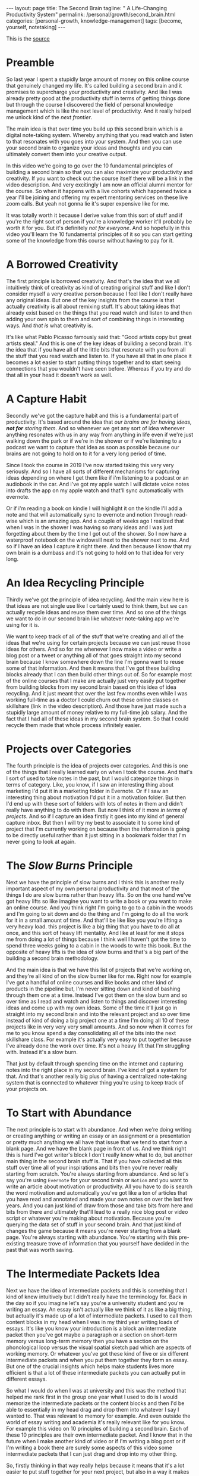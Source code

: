 #+BEGIN_EXPORT html
---
layout: page
title: The Second Brain
tagline: " A Life-Changing Productivity System"
permalink: /personal/growth/second_brain.html
categories: [personal-growth, knowledge-management]
tags: [become, yourself, notetaking]
---
#+END_EXPORT

#+STARTUP: showall
#+OPTIONS: tags:nil num:nil \n:nil @:t ::t |:t ^:{} _:{} *:t
#+TOC: headlines 2
#+PROPERTY:header-args :results output :exports both :eval no-export

This is the [[https://www.youtube.com/watch?v=OP3dA2GcAh8&ab_channel=AliAbdaal][source]]

* Preamble

 So last year I spent a stupidly large amount of money on this online
 course that genuinely changed my life. It's called building a second
 brain and it promises to supercharge your productivity and
 creativity. And like I was already pretty good at the productivity
 stuff in terms of getting things done but through the course I
 discovered the field of personal knowledge management which is like
 the next level of productivity. And it really helped me unlock kind
 of the /next frontier/.

 The main idea is that over time you build up this second brain which
 is a digital note-taking system. Whereby anything that you read watch
 and listen to that resonates with you goes into your system. And then
 you can use your second brain to organize your ideas and thoughts and
 you can ultimately convert them into your creative output.

 In this video we're going to go over the 10 fundamental principles of
 building a second brain so that you can also maximize your
 productivity and creativity. If you want to check out the course
 itself there will be a link in the video description. And very
 excitingly I am now an official alumni mentor for the course. So when
 it happens with a live cohorts which happened twice a year I'll be
 joining and offering my expert mentoring services on these live zoom
 calls. But yeah not gonna lie it's super expensive like for me.

 It was totally worth it because I derive value from this sort of
 stuff and if you're the right sort of person if you're a knowledge
 worker it'll probably be worth it for you. But it's definitely /not
 for everyone/. And so hopefully in this video you'll learn the 10
 fundamental principles of it so you can start getting some of the
 knowledge from this course without having to pay for it.

* A Borrowed Creativity

The first principle is borrowed creativity. And that's the idea that
we all intuitively think of creativity as kind of creating original
stuff and like I don't consider myself a very creative person because
I feel like I don't really have any original ideas. But one of the key
insights from the course is that actually creativity is all about
remixing stuff. It's about taking ideas that already exist based on
the things that you read watch and listen to and then adding your own
spin to them and sort of combining things in interesting ways. And
/that is/ what creativity is.

It's like what Pablo Picasso famously said that: "Good artists copy
but great artists steal." And this is one of the key ideas of building
a second brain. It's the idea that if you have all of the little bits
that resonate with you from all the stuff that you read watch and
listen to. If you have all that in one place it becomes a lot easier
to start putting things together and to start seeing connections that
you wouldn't have seen before. Whereas if you try and do that all in
your head it doesn't work as well.

* A Capture Habit

Secondly we've got the capture habit and this is a fundamental part of
productivity. It's based around the idea that /our brains are for
having ideas, *not for* storing them/. And so whenever we get any sort
of idea whenever anything resonates with us in any way from anything
in life even if we're just walking down the park or if we're in the
shower or if we're listening to a podcast we want to capture that idea
as soon as possible because our brains are not going to hold on to it
for a very long period of time.

Since I took the course in 2019 I've now started taking this very very
seriously. And so I have all sorts of different mechanisms for
capturing ideas depending on where I get them like if i'm listening to
a podcast or an audiobook in the car. And i've got my apple watch I
will dictate voice notes into drafts the app on my apple watch and
that'll sync automatically with evernote.

Or if i'm reading a book on kindle I will highlight it on the kindle
I'll add a note and that will automatically sync to evernote and
notion through read-wise which is an amazing app. And a couple of
weeks ago I realized that when I was in the shower I was having so
many ideas and I was just forgetting about them by the time I got out
of the shower. So I now have a waterproof notebook on the windowsill
next to the shower next to me. And so if I have an idea I capture it
right there. And then because I know that my own brain is a dumbass and
it's not going to hold on to that idea for very long.

* An Idea Recycling Principle

Thirdly we've got the principle of idea recycling. And the main view
here is that ideas are not single use like I certainly used to think
them, but we can actually recycle ideas and reuse them over time. And
so one of the things we want to do in our second brain like whatever
note-taking app we're using for it is.

We want to keep track of all of the stuff that we're creating and all
of the ideas that we're using for certain projects because we can just
reuse those ideas for others. And so for me whenever I now make a
video or write a blog post or a tweet or anything all of that goes
straight into my second brain because I know somewhere down the line
I'm gonna want to reuse some of that information. And then it means
that I've got these building blocks already that I can then build
other things out of. So for example most of the online courses that I
make are actually just very easily put together from building blocks
from my second brain based on this idea of idea recycling. And it just
meant that over the last few months even while I was working full-time
as a doctor I could churn out these online classes on skillshare (link
in the video description). And those have just made such a stupidly
large amount of money relative to my full-time job salary. And the
fact that I had all of these ideas in my second brain system. So that
I could recycle them made that whole process infinitely easier.

* Projects over Categories

The fourth principle is the idea of projects over categories. And this
is one of the things that I really learned early on when I took
the course. And that's I sort of used to take notes in the past, but I
would categorize things in terms of category. Like, you know, if I saw an
interesting thing about marketing I'd put it in a marketing folder in
Evernote. Or if I saw an interesting thing about motivation I'd put it
in a motivation folder. But then I'd end up with these sort of folders
with lots of notes in them and didn't really have anything to do with
them. But now I think of it more /in terms of projects/. And so if I
capture an idea firstly it goes into my kind of general capture inbox.
But then I will try my best to associate it to some kind of project
that I'm currently working on because then the information is going to
be directly useful rather than it just sitting in a bookmark folder
that I'm never going to look at again.

* The /Slow Burns/ Principle

Next we have the principle of slow burns and I think this is another
really important aspect of my own personal productivity and that most
of the things I do are slow burns rather than heavy lifts. So on the
one hand we've got heavy lifts so like imagine you want to write a
book or you want to make an online course. And you think right I'm
going to go to a cabin in the woods and I'm going to sit down and do
the thing and I'm going to do all the work for it in a small amount of
time. And that'll be like like you you're lifting a very heavy load.
this project is like a big thing that you have to do all at once, and
this sort of heavy lift mentality. And like at least for me it stops
me from doing a lot of things because I think well I haven't got the
time to spend three weeks going to a cabin in the woods to write this
book. But the opposite of heavy lifts is the idea of slow burns and
that's a big part of the building a second brain methodology.

And the main idea is that we have this list of projects that we're
working on, and they're all kind of on the slow burner like for me.
Right now for example I've got a handful of online courses and like
books and other kind of products in the pipeline but, I'm never
sitting down and kind of bashing through them one at a time. Instead
I've got them on the slow burn and so over time as I read and watch
and listen to things and discover interesting ideas and come up with
my own ideas. Some of the time it'll just go in straight into my
second brain and into the relevant project and so over time instead of
kind of doing a big project one at a time I'm doing all 10 of these
projects like in very very very small amounts. And so now when it
comes for me to you know spend a day consolidating all of the bits
into the next skillshare class. For example it's actually very easy to
put together because I've already done the work over time. It's not a
heavy lift that I'm struggling with. Instead it's a slow burn.

That just by default through spending time on the internet and
capturing notes into the right place in my second brain. I've kind of
got a system for that. And that's another really big plus of having a
centralized note-taking system that is connected to whatever thing
you're using to keep track of your projects on.

* To Start with Abundance

The next principle is to start with abundance. And when we're doing
writing or creating anything or writing an essay or an assignment or a
presentation or pretty much anything we all have that issue that we
tend to start from a blank page. And we have the blank page in front
of us. And we think right this is hard I've got writer's block I don't
really know what to do, but another main thing in the second brain
stuff is. That if you have collected all this stuff over time all of
your inspirations and bits then you're never really starting from
scratch. You're always starting from abundance. And so let's say
you're using ~Evernote~ for your second brain or ~Notion~ and you want
to write an article about motivation or productivity. All you have to
do is search the word motivation and automatically you've got like a
ton of articles that you have read and annotated and made your own
notes on over the last few years. And you can just kind of draw from
those and take bits from here and bits from there and ultimately
that'll lead to a really nice blog post or video script or whatever
you're making about motivation. Because you're querying the data set
of stuff in your second brain. And that just kind of changes the game
because it means you're never starting from a blank page. You're always
starting with abundance. You're starting with this pre-existing
treasure trove of information that you yourself have decided in the
past that was worth saving.

* The Intermediate Packets Idea

Next we have the idea of intermediate packets and this is something
that I kind of knew intuitively but I didn't really have the
terminology for. Back in the day so if you imagine let's say you're a
university student and you're writing an essay. An essay isn't
actually like we think of it as like a big thing, but actually it's
made up of a lot of intermediate packets. I used to call them content
blocks in my head when I was in my third year writing loads of essays.
It's like you know your introduction is a block an intermediate packet
then you've got maybe a paragraph or a section on short-term memory
versus long-term memory then you have a section on the phonological
loop versus the visual spatial sketch pad which are aspects of working
memory. Or whatever you've got these kind of five or six different
intermediate packets and when you put them together they form an
essay. But one of the crucial insights which helps make students lives
more efficient is that a lot of these intermediate packets you can
actually put in different essays.

So what I would do when I was at university and this was the method
that helped me rank first in the group one year what I used to do is I
would memorize the intermediate packets or the content blocks and then
I'd be able to essentially in my head drag and drop them into whatever
I say I wanted to. That was relevant to memory for example. And even
outside the world of essay writing and academia it's really relevant
like for you know. For example this video on 10 principles of building
a second brain. Each of these 10 principles are their own intermediate
packet. And I know that in the future when I make another kind of
video or if I'm writing a blog post or if I'm writing a book there are
surely some aspects of this video some intermediate packets that I can
just drag and drop into my other thing.

So, firstly thinking in that way really helps because it means that
it's a lot easier to put stuff together for your next project, but
also in a way it makes it easier to get started on your current
project. So for example when I'm writing an essay I don't think of it
as: "Oh, damn, I need to sit down and write the whole essay." Which
would be more of a heavy lift. I think of it as: "O'kay, I just need
to focus on the introduction", or: "I just need to write that one
intermediate packet of short-term memory versus long-term memory." And
then it just kind of makes the work more doable because a big problem
that me and a lot of other people have is getting started with doing
the work and if there's like a big mountain in front of us. Like
writing a whole essay.

It can feel really hard but if it's just a small intermediate packet
like writing a single paragraph. It becomes a lot easier and then those
bits those intermediate packets are then like go into our second brain
and they're useful for future projects further down the line.

* You Only Know What You Make

Next we have the idea that you only know what you make and this is
like a big part of the building second brain thing. This is a big part
of my personal spiel as well.

These days is that like we can read watch and listen to all the stuff
that we want, but really the stuff that we're really going to
internalize and that's really going to affect our lives and that we
can feasibly use in our future projects is going to be the stuff that
we have created ourselves. So whether that's reading a book and then
writing a summary of it or whether it's listening to a podcast and
kind of turning it into like a tweet storm of like insights from the
podcast or even if it's having a random idea and then writing like
fleshing out that idea into an intermediate packet and chucking it
into our second brain.


When we engage with the material ourselves rather than relying on just
pre-existing material we end up becoming much more familiar with it.
And then we can do interesting creative original whatever things with
that stuff. And actually one of my biggest regrets in life is that I
didn't start taking notes on stuff until like last year when I
discovered this building a second brain course and I really wish I'd
been doing this since like the age of 15 when I first started reading
non-fiction books.

Because if I imagine all the hundreds of books that i've read over the
last like decade of my life if I'd thought to summarize them or just
just like quickly right up my insides or the interesting things I was
thinking about or that I'd come across from reading the book. Looking
back at that now would have been such a huge treasure trove of
information and now I'm having to kind of go back through all the
books I've ever read and and like reread them and then summarize them.
And I really wish I'd been doing that more as I was growing up and
so occasionally you know I'll do like an ~Instagram~ live and people
will ask me what's your biggest regret in life. And I say honestly you
know it's that I didn't take more notes from books.

Or people ask, you know: "What advice do you have for a 14 year old?"
It would be like: "Bro make an evernote account make a notion account
like whatever it doesn't matter which app you use just start writing
down the notes from all the stuff that you're reading because in 10
years time you're going to be so glad that"

* Make It Easier for Your Future Self

That's what you're doing principle number nine is you want to make it
easier for your future self and the way that I think of my second
brain. I.e. my kind of suite of digital note-taking apps that I use
for different things is that ultimately I'm putting in the work now to
create a resource that my future self is going to find helpful. And so
while right now I might be listening to a podcast and I hear the word
transactional analysis. Let's say I'm listening to a podcast about
transactional analysis, that was an episode that me and my brother did
on a podcast somewhat recently. I might be tempted to just write down
transactional analysis because I kind of know right now what it means
but that's not particularly useful to my future self because my brain
is a dumbass and I'm going to forget exactly what it's meant.

And so I'll take a little bit of time right now to write a few notes
on it to flesh it out in my own words. So that when future me comes
across this note on transactional analysis future me will know exactly
what current me was talking about. And this is something that like
endlessly frustrates me of what I used to do back in the day where I
looked through my ~Evernote~ from like 2015 and I think what the hell
does this even mean. Like I don't remember what I was thinking when I
took this note because I assumed too much intelligence on the part of
my of my future self.

And so now when I'm creating stuff I'm always thinking with my future
self in mind equally if I'm studying for an exam and I'm using ~Anki~
flash cards or anything. I'm thinking to myself my brain is a dumb
ass.  I'm not going to remember this therefore I need to create the
flash card or create the note in a way that my future self will easily
be able to access it. And that's another big part of the building
second brain methodology and our final principle is the idea that you
want to keep your ideas moving and that's kind of this.

It's like an anti-perfectionist take on this because one of the traps
that we can fall into if we're building out a note-taking system is
that we can fall into the trap of perfectionism where we think o'kay
well right I've just discovered how to use ~Notion~ I've watched Ali
and Thomas Frank's videos on how to use notion. I'm going to create
this elaborate database of all the stuff that I've ever read. And it's
going to have like 18 pieces of metadata assigned for each one. And we
can get stuck kind of appreciating the intricacies of the app and the
intricacies of our system rather than focusing on what matters which
is to keep our ideas moving and get stuff kind of into our second
brain.

And then organize it and distill it into our own insights and then
convert it into creative output because really the most important
thing is the output. It really doesn't matter what's in your second
brain. So what if you save all the podcasts you've ever listened to
like unless you're doing something with that information unless you're
turning it into something or sharing something or applying it to your
own life in some way it's completely useless.

* Keep Your Ideas Moving

And that's why I really like this principle of keep your ideas moving
like it's not about having a perfect note-taking system because there
is no perfect note-taking system there is no perfect app it's about
having a system that just keeps your ideas moving and flowing through
it in an imperfect way and that's one of the key things that I learned
on the course it's that we don't have to worry about getting it right
up front we can just kind of improve the system over time and as long
as we're like creating the output that's the main thing that matters
so those were the 10 principles of building a second brain.

